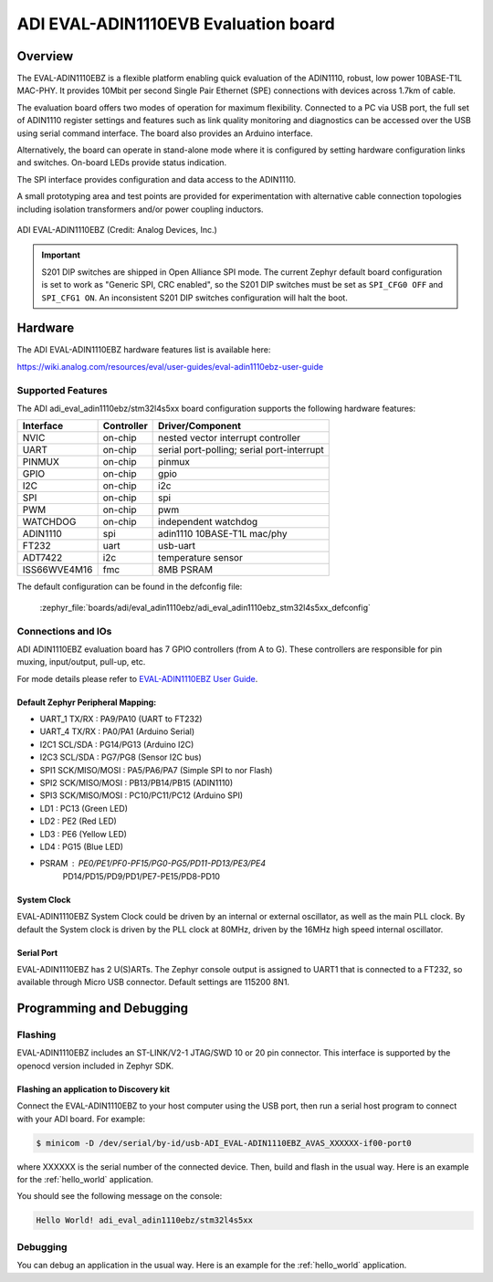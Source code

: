 .. _adi_eval_adin1110ebz:

ADI EVAL-ADIN1110EVB Evaluation board
#####################################

Overview
********

The EVAL-ADIN1110EBZ is a flexible platform enabling quick evaluation of the ADIN1110, robust,
low power 10BASE-T1L MAC-PHY. It provides 10Mbit per second Single Pair Ethernet (SPE) connections
with devices across 1.7km of cable.

The evaluation board offers two modes of operation for maximum flexibility. Connected to a PC
via USB port, the full set of ADIN1110 register settings and features such as link quality
monitoring and diagnostics can be accessed over the USB using serial command interface.
The board also provides an Arduino interface.

Alternatively, the board can operate in stand-alone mode where it is configured by setting hardware
configuration links and switches. On-board LEDs provide status indication.

The SPI interface provides configuration and data access to the ADIN1110.

A small prototyping area and test points are provided for experimentation with alternative cable
connection topologies including isolation transformers and/or power coupling inductors.

.. figure:: img/adi_eval_adin1110ebz.webp
   :align: center
   :alt: ADI EVAL-ADIN1110EBZ

   ADI EVAL-ADIN1110EBZ (Credit: Analog Devices, Inc.)

.. important::

   S201 DIP switches are shipped in Open Alliance SPI mode. The current Zephyr
   default board configuration is set to work as "Generic SPI, CRC enabled",
   so the S201 DIP switches must be set as ``SPI_CFG0 OFF`` and ``SPI_CFG1 ON``.
   An inconsistent S201 DIP switches configuration will halt the boot.

Hardware
********

The ADI EVAL-ADIN1110EBZ hardware features list is available here:

https://wiki.analog.com/resources/eval/user-guides/eval-adin1110ebz-user-guide


Supported Features
==================

The ADI adi_eval_adin1110ebz/stm32l4s5xx board configuration supports the
following hardware features:

+--------------+------------+-------------------------------------+
| Interface    | Controller | Driver/Component                    |
+==============+============+=====================================+
| NVIC         | on-chip    | nested vector interrupt controller  |
+--------------+------------+-------------------------------------+
| UART         | on-chip    | serial port-polling;                |
|              |            | serial port-interrupt               |
+--------------+------------+-------------------------------------+
| PINMUX       | on-chip    | pinmux                              |
+--------------+------------+-------------------------------------+
| GPIO         | on-chip    | gpio                                |
+--------------+------------+-------------------------------------+
| I2C          | on-chip    | i2c                                 |
+--------------+------------+-------------------------------------+
| SPI          | on-chip    | spi                                 |
+--------------+------------+-------------------------------------+
| PWM          | on-chip    | pwm                                 |
+--------------+------------+-------------------------------------+
| WATCHDOG     | on-chip    | independent watchdog                |
+--------------+------------+-------------------------------------+
| ADIN1110     | spi        | adin1110 10BASE-T1L mac/phy         |
+--------------+------------+-------------------------------------+
| FT232        | uart       | usb-uart                            |
+--------------+------------+-------------------------------------+
| ADT7422      | i2c        | temperature sensor                  |
+--------------+------------+-------------------------------------+
| ISS66WVE4M16 | fmc        | 8MB PSRAM                           |
+--------------+------------+-------------------------------------+


The default configuration can be found in the defconfig file:

	:zephyr_file:`boards/adi/eval_adin1110ebz/adi_eval_adin1110ebz_stm32l4s5xx_defconfig`


Connections and IOs
===================

ADI ADIN1110EBZ evaluation board has 7 GPIO controllers (from A to G). These controllers are
responsible for pin muxing, input/output, pull-up, etc.

For mode details please refer to `EVAL-ADIN1110EBZ User Guide <https://wiki.analog.com/resources/eval/user-guides/eval-adin1110ebz-user-guide>`_.

Default Zephyr Peripheral Mapping:
----------------------------------

- UART_1 TX/RX : PA9/PA10 (UART to FT232)
- UART_4 TX/RX : PA0/PA1 (Arduino Serial)
- I2C1 SCL/SDA : PG14/PG13 (Arduino I2C)
- I2C3 SCL/SDA : PG7/PG8 (Sensor I2C bus)
- SPI1 SCK/MISO/MOSI : PA5/PA6/PA7 (Simple SPI to nor Flash)
- SPI2 SCK/MISO/MOSI : PB13/PB14/PB15 (ADIN1110)
- SPI3 SCK/MISO/MOSI : PC10/PC11/PC12 (Arduino SPI)
- LD1 : PC13 (Green LED)
- LD2 : PE2 (Red LED)
- LD3 : PE6 (Yellow LED)
- LD4 : PG15 (Blue LED)
- PSRAM : PE0/PE1/PF0-PF15/PG0-PG5/PD11-PD13/PE3/PE4
          PD14/PD15/PD9/PD1/PE7-PE15/PD8-PD10


System Clock
------------

EVAL-ADIN1110EBZ System Clock could be driven by an internal or external oscillator, as well as
the main PLL clock. By default the System clock is driven by the PLL clock at 80MHz, driven by the
16MHz high speed internal oscillator.

Serial Port
-----------

EVAL-ADIN1110EBZ has 2 U(S)ARTs. The Zephyr console output is assigned to UART1 that is connected
to a FT232, so available through Micro USB connector. Default settings are 115200 8N1.


Programming and Debugging
*************************

Flashing
========

EVAL-ADIN1110EBZ includes an ST-LINK/V2-1 JTAG/SWD 10 or 20 pin connector. This interface is
supported by the openocd version included in Zephyr SDK.

Flashing an application to  Discovery kit
-----------------------------------------

Connect the EVAL-ADIN1110EBZ to your host computer using the USB port, then run a serial host
program to connect with your ADI board. For example:

.. code-block:: console

   $ minicom -D /dev/serial/by-id/usb-ADI_EVAL-ADIN1110EBZ_AVAS_XXXXXX-if00-port0

where XXXXXX is the serial number of the connected device.
Then, build and flash in the usual way. Here is an example for the :ref:`hello_world` application.

.. zephyr-app-commands::
   :zephyr-app: samples/hello_world
   :board: adi_eval_adin1110ebz/stm32l4s5xx
   :goals: build flash

You should see the following message on the console:

.. code-block:: console

   Hello World! adi_eval_adin1110ebz/stm32l4s5xx

Debugging
=========

You can debug an application in the usual way.  Here is an example for the :ref:`hello_world`
application.

.. zephyr-app-commands::
   :zephyr-app: samples/hello_world
   :board: adi_eval_adin1110ebz/stm32l4s5xx
   :maybe-skip-config:
   :goals: debug

.. _EVAL-ADIN1110EBZ evaluation board website:
   https://www.analog.com/en/design-center/evaluation-hardware-and-software/evaluation-boards-kits/eval-adin1110.html

.. _EVAL-ADIN1110EBZ board User Guide:
   https://wiki.analog.com/resources/eval/user-guides/eval-adin1110ebz-user-guide

.. _ADIN1110 Datasheet:
   https://www.analog.com/media/en/technical-documentation/data-sheets/adin1110.pdf

.. _STM32L4S5QII3P reference manual:
   https://www.st.com/resource/en/reference_manual/rm0432-stm32l4-series-advanced-armbased-32bit-mcus-stmicroelectronics.pdf
